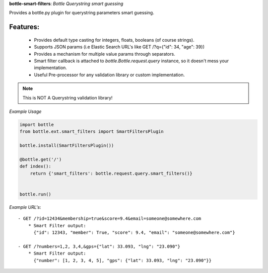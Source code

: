 **bottle-smart-filters**:  *Bottle Querystring smart guessing*

Provides a bottle.py plugin for querystring parameters smart guessing.

Features:
---------
    - Provides default type casting for integers, floats, booleans (of course strings).
    - Supports JSON params (i.e Elastic Search URL's like GET /?q={"id": 34, "age": 39})
    - Provides a mechanism for multiple value params through separators.
    - Smart filter  callback is attached to `bottle.Bottle.request.query` instance,
      so it doesn't mess your implementation.
    - Useful Pre-processor for any validation library or custom implementation.


.. note:: This is NOT A Querystring validation library!

.. image:: https://travis-ci.org/agile4you/bottle-smart-filters.svg?branch=master
    :target: https://travis-ci.org/agile4you/bottle-smart-filters

.. image:: https://coveralls.io/repos/agile4you/bottle-smart-filters/badge.svg?branch=master&service=github
    :target: https://coveralls.io/github/agile4you/bottle-smart-filters?branch=master

*Example Usage*

.. code:: python

    import bottle
    from bottle.ext.smart_filters import SmartFiltersPlugin

    bottle.install(SmartFiltersPlugin())

    @bottle.get('/')
    def index():
        return {'smart_filters': bottle.request.query.smart_filters()}


    bottle.run()


*Example URL's*::

    - GET /?id=12434&membership=true&score=9.4&email=someone@somewhere.com
        * Smart Filter output:
          {"id": 12343, "member": True, "score": 9.4, "email": "someone@somewhere.com"}

    - GET /?numbers=1,2, 3,4,&gps={"lat": 33.093, "lng": "23.090"}
        * Smart Filter output:
          {"number": [1, 2, 3, 4, 5], "gps": {"lat": 33.093, "lng": "23.090"}}
